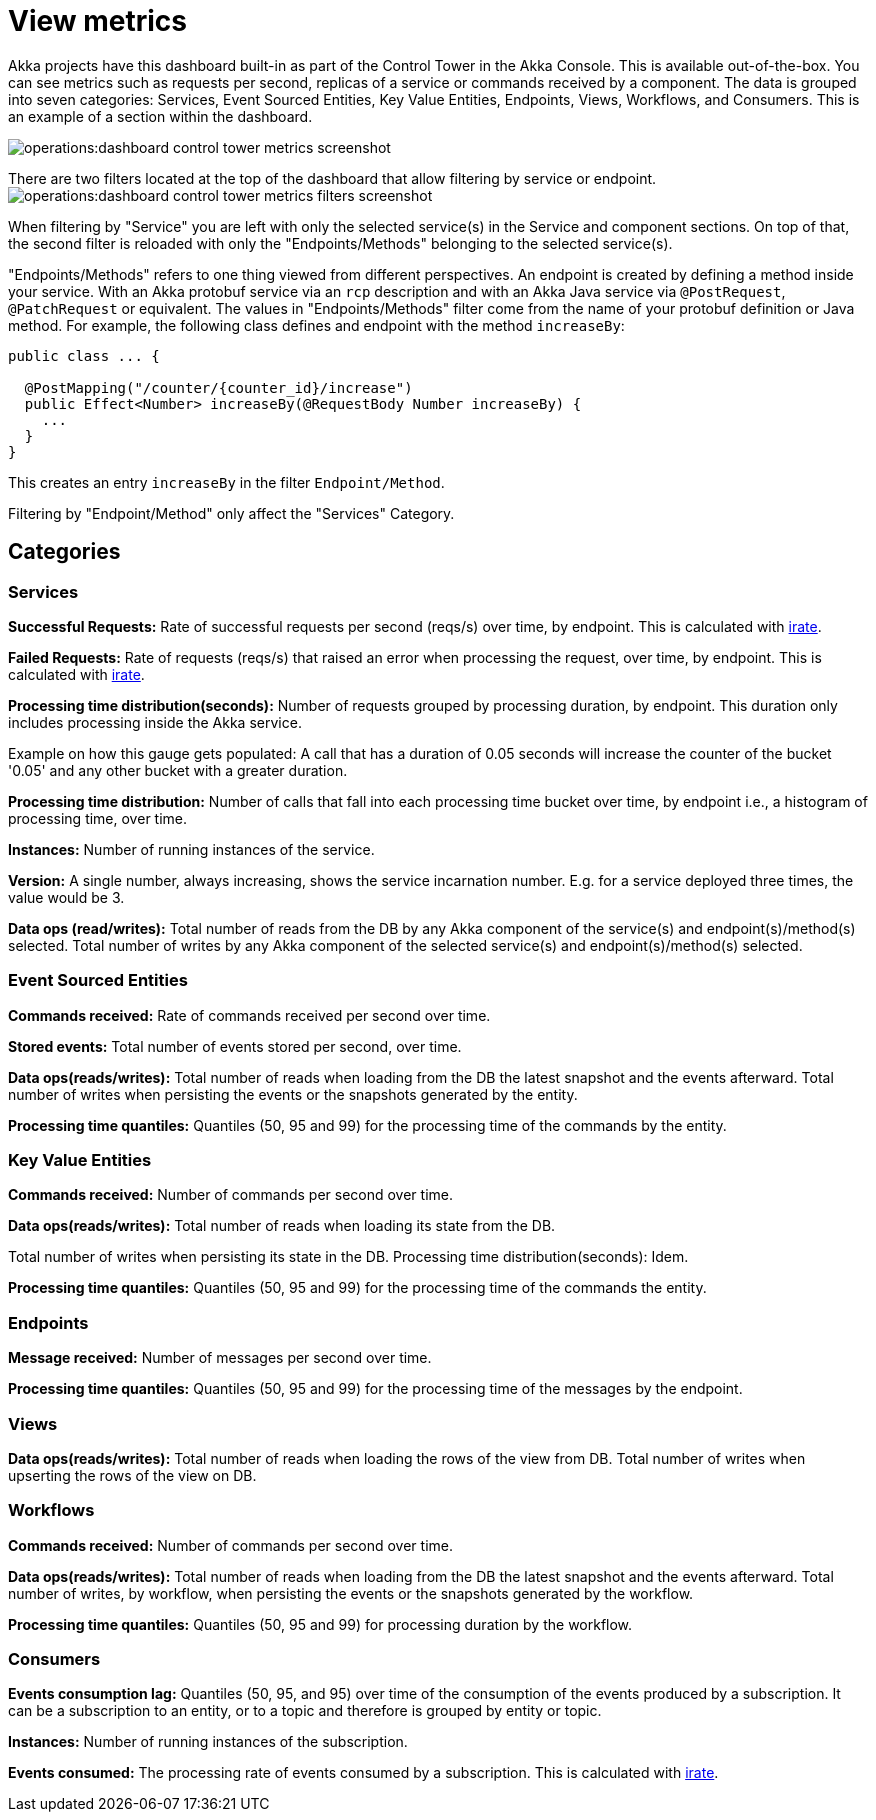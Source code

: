 = View metrics

Akka projects have this dashboard built-in as part of the Control Tower in the Akka Console. This is available out-of-the-box. You can see metrics such as requests per second, replicas of a service or commands received by a component. The data is grouped into seven categories: Services, Event Sourced Entities, Key Value Entities, Endpoints, Views, Workflows, and Consumers. This is an example of a section within the dashboard.

image:operations:dashboard-control-tower-metrics-screenshot.png[]

There are two filters located at the top of the dashboard that allow filtering by service or endpoint. 
image:operations:dashboard-control-tower-metrics-filters-screenshot.png[]

When filtering by "Service" you are left with only the selected service(s) in the Service and component sections. On top of that, the second filter is reloaded with only the "Endpoints/Methods" belonging to the selected service(s).

"Endpoints/Methods" refers to one thing viewed from different perspectives. An endpoint is created by defining a method inside your service. With an Akka protobuf service via an `rcp` description and with an Akka Java service via `@PostRequest`, `@PatchRequest` or equivalent. The values in "Endpoints/Methods" filter come from the name of your protobuf definition or Java  method.
For example, the following class defines and endpoint with the method `increaseBy`:

[source,java]
----
public class ... {

  @PostMapping("/counter/{counter_id}/increase")
  public Effect<Number> increaseBy(@RequestBody Number increaseBy) {
    ...
  }
}
----

This creates an entry `increaseBy` in the filter `Endpoint/Method`.

Filtering by  "Endpoint/Method" only affect the "Services" Category.

== Categories
=== Services

**Successful Requests:** Rate of successful requests per second (reqs/s) over time, by endpoint. This is calculated with https://prometheus.io/docs/prometheus/latest/querying/functions/#irate[irate, window="new"].

**Failed Requests:** Rate of requests (reqs/s) that raised an error when processing the request, over time, by endpoint. This is calculated with https://prometheus.io/docs/prometheus/latest/querying/functions/#irate[irate, window="new"].

**Processing time distribution(seconds):** Number of requests grouped by processing duration, by endpoint. This duration only includes processing inside the Akka service.

Example on how this gauge gets populated: A call that has a duration of 0.05 seconds will increase the counter of the bucket  '0.05' and any other bucket with a greater duration.  

**Processing time distribution:** Number of calls that fall into each processing time bucket over time, by endpoint i.e., a histogram of processing time, over time.   

**Instances:** Number of running instances of the service.

**Version:** A single number, always increasing, shows the service incarnation number. E.g. for a service deployed three times, the value would be 3. 

**Data ops (read/writes):** Total number of reads from the DB by any Akka component of the service(s) and endpoint(s)/method(s) selected. Total number of writes by any Akka component of the selected service(s) and endpoint(s)/method(s) selected.

=== Event Sourced Entities

**Commands received:** Rate of commands received per second over time.

**Stored events:** Total number of events stored per second, over time.

**Data ops(reads/writes):** Total number of reads when loading from the DB the latest snapshot and the events afterward. Total number of writes when persisting the events or the snapshots generated by the entity.

**Processing time quantiles:** Quantiles (50, 95 and 99) for the processing time of the commands by the entity.

=== Key Value Entities

**Commands received:** Number of commands per second over time. 

**Data ops(reads/writes):** Total number of reads when loading its state from the DB.

Total number of writes when persisting its state in the DB.
Processing time distribution(seconds): Idem.

**Processing time quantiles:** Quantiles (50, 95 and 99) for the processing time of the commands the entity.

=== Endpoints

**Message received:** Number of messages per second over time.

**Processing time quantiles:** Quantiles (50, 95 and 99) for the processing time of the messages by the endpoint.

=== Views

**Data ops(reads/writes):** Total number of reads when loading the rows of the view from DB. Total number of writes when upserting the rows of the view on DB.

=== Workflows 

**Commands received:** Number of commands per second over time.

**Data ops(reads/writes):** Total number of reads when loading from the DB the latest snapshot and the events afterward. Total number of writes, by workflow, when persisting the events or the snapshots generated by the workflow.

**Processing time quantiles:** Quantiles (50, 95 and 99) for processing duration by the workflow.


=== Consumers

**Events consumption lag:** Quantiles (50, 95, and 95) over time of the consumption of the events produced by a subscription. It can be a subscription to an entity, or to a topic and therefore is grouped by entity or topic.

**Instances:** Number of running instances of the subscription.

**Events consumed:** The processing rate of events consumed by a subscription. This is calculated with https://prometheus.io/docs/prometheus/latest/querying/functions/#irate[irate, window="new"].
